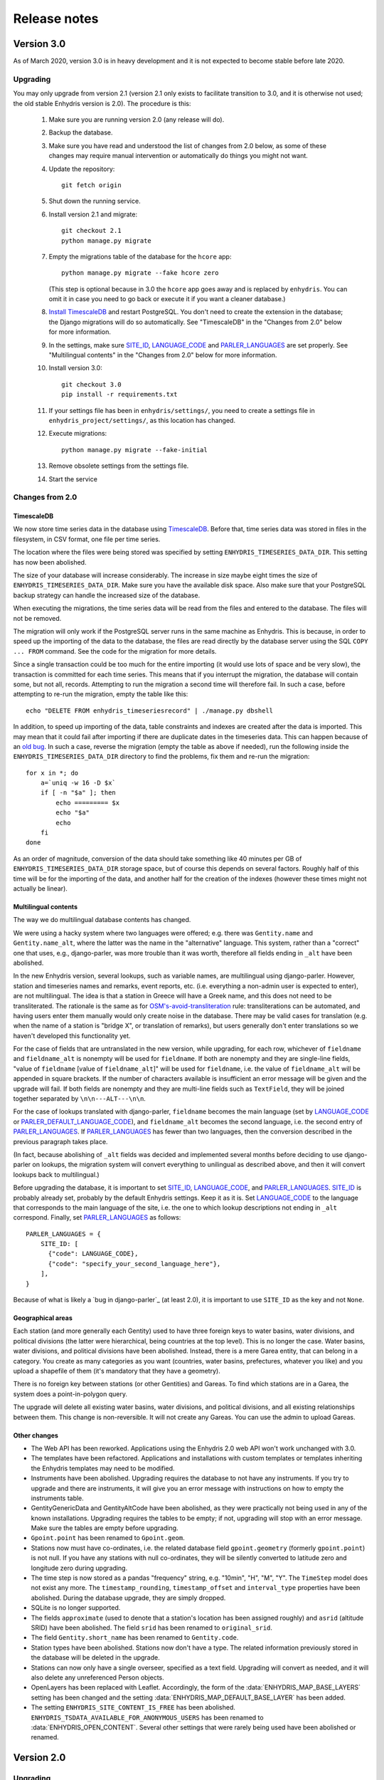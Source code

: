 .. _release-notes:

=============
Release notes
=============

.. highlight:: bash

Version 3.0
===========

As of March 2020, version 3.0 is in heavy development and it is not
expected to become stable before late 2020.

Upgrading
---------

You may only upgrade from version 2.1 (version 2.1 only exists to
facilitate transition to 3.0, and it is otherwise not used; the old
stable Enhydris version is 2.0). The procedure is this:

 1. Make sure you are running version 2.0 (any release will do).

 2. Backup the database.

 3. Make sure you have read and understood the list of changes from 2.0
    below, as some of these changes may require manual intervention or
    automatically do things you might not want.

 4. Update the repository::

       git fetch origin

 5. Shut down the running service.

 6. Install version 2.1 and migrate::

       git checkout 2.1
       python manage.py migrate

 7. Empty the migrations table of the database for the ``hcore`` app::

       python manage.py migrate --fake hcore zero

    (This step is optional because in 3.0 the ``hcore`` app goes away
    and is replaced by ``enhydris``. You can omit it in case you need to
    go back or execute it if you want a cleaner database.)

 8. `Install TimescaleDB`_ and restart PostgreSQL. You don't need to
    create the extension in the database; the Django migrations will do
    so automatically. See "TimescaleDB" in the "Changes from 2.0" below
    for more information.

    .. _install timescaledb: https://docs.timescale.com/latest/getting-started/installation

 9. In the settings, make sure SITE_ID_, LANGUAGE_CODE_ and
    PARLER_LANGUAGES_ are set properly. See "Multilingual contents" in
    the "Changes from 2.0" below for more information.

 10. Install version 3.0::

       git checkout 3.0
       pip install -r requirements.txt

 11. If your settings file has been in ``enhydris/settings/``, you need
     to create a settings file in ``enhydris_project/settings/``, as this
     location has changed.

 12. Execute migrations::

       python manage.py migrate --fake-initial

 13. Remove obsolete settings from the settings file.

 14. Start the service

Changes from 2.0
----------------

TimescaleDB
^^^^^^^^^^^

We now store time series data in the database using TimescaleDB_.
Before that, time series data was stored in files in the filesystem,
in CSV format, one file per time series.

The location where the files were being stored was specified by setting
``ENHYDRIS_TIMESERIES_DATA_DIR``. This setting has now been abolished.

The size of your database will increase considerably. The increase in
size maybe eight times the size of ``ENHYDRIS_TIMESERIES_DATA_DIR``.
Make sure you have the available disk space. Also make sure that your
PostgreSQL backup strategy can handle the increased size of the
database.

When executing the migrations, the time series data will be read from
the files and entered to the database. The files will not be removed.

The migration will only work if the PostgreSQL server runs in the same
machine as Enhydris. This is because, in order to speed up the importing
of the data to the database, the files are read directly by the database
server using the SQL ``COPY ... FROM`` command. See the code for the
migration for more details.

Since a single transaction could be too much for the entire importing
(it would use lots of space and be very slow), the transaction is
committed for each time series. This means that if you interrupt the
migration, the database will contain some, but not all, records.
Attempting to run the migration a second time will therefore fail. In
such a case, before attempting to re-run the migration, empty the table
like this::

   echo "DELETE FROM enhydris_timeseriesrecord" | ./manage.py dbshell

In addition, to speed up importing of the data, table constraints and
indexes are created after the data is imported. This may mean that it
could fail after importing if there are duplicate dates in the
timeseries data. This can happen because of an `old bug`_. In such a
case, reverse the migration (empty the table as above if needed), run
the following inside the ``ENHYDRIS_TIMESERIES_DATA_DIR`` directory to
find the problems, fix them and re-run the migration::

    for x in *; do
        a=`uniq -w 16 -D $x`
        if [ -n "$a" ]; then
            echo ========= $x
            echo "$a"
            echo
        fi
    done

As an order of magnitude, conversion of the data should take something
like 40 minutes per GB of ``ENHYDRIS_TIMESERIES_DATA_DIR`` storage
space, but of course this depends on several factors. Roughly half of
this time will be for the importing of the data, and another half for
the creation of the indexes (however these times might not actually be
linear).

.. timescaledb: https://www.timescale.com
.. _old bug: https://github.com/openmeteo/htimeseries/issues/22

Multilingual contents
^^^^^^^^^^^^^^^^^^^^^

The way we do multilingual database contents has changed.

We were using a hacky system where two languages were offered; e.g.
there was ``Gentity.name`` and ``Gentity.name_alt``, where the latter
was the name in the "alternative" language. This system, rather than a
"correct" one that uses, e.g., django-parler, was more trouble than it
was worth, therefore all fields ending in ``_alt`` have been abolished.

In the new Enhydris version, several lookups, such as variable names,
are multilingual using django-parler. However, station and timeseries
names and remarks, event reports, etc. (i.e. everything a non-admin user
is expected to enter), are not multilingual. The idea is that a station
in Greece will have a Greek name, and this does not need to be
transliterated. The rationale is the same as for
`OSM's-avoid-transliteration`_ rule: transliterations can be automated,
and having users enter them manually would only create noise in the
database. There may be valid cases for translation (e.g. when the name
of a station is "bridge X", or translation of remarks), but users
generally don't enter translations so we haven't developed this
functionality yet.

.. _osm's-avoid-transliteration: https://wiki.openstreetmap.org/wiki/Names#Avoid_transliteration

For the case of fields that are untranslated in the new version, while
upgrading, for each row, whichever of ``fieldname`` and
``fieldname_alt`` is nonempty will be used for ``fieldname``. If both
are nonempty and they are single-line fields, "value of ``fieldname``
[value of ``fieldname_alt``]" will be used for ``fieldname``, i.e. the
value of ``fieldname_alt`` will be appended in square brackets. If the
number of characters available is insufficient an error message will be
given and the upgrade will fail. If both fields are nonempty and they
are multi-line fields such as ``TextField``, they will be joined
together separated by ``\n\n---ALT---\n\n``.

For the case of lookups translated with django-parler, ``fieldname``
becomes the main language (set by LANGUAGE_CODE_ or
PARLER_DEFAULT_LANGUAGE_CODE_), and ``fieldname_alt`` becomes the second
language, i.e. the second entry of PARLER_LANGUAGES_. If
PARLER_LANGUAGES_ has fewer than two languages, then the conversion
described in the previous paragraph takes place.

(In fact, because abolishing of ``_alt`` fields was decided and
implemented several months before deciding to use django-parler on
lookups, the migration system will convert everything to unilingual as
described above, and then it will convert lookups back to multilingual.)

Before upgrading the database, it is important to set SITE_ID_,
LANGUAGE_CODE_, and PARLER_LANGUAGES_. SITE_ID_ is probably already set,
probably by the default Enhydris settings. Keep it as it is. Set
LANGUAGE_CODE_ to the language that corresponds to the main language of
the site, i.e. the one to which lookup descriptions not ending in
``_alt`` correspond. Finally, set PARLER_LANGUAGES_ as follows::

   PARLER_LANGUAGES = {
       SITE_ID: [
         {"code": LANGUAGE_CODE},
         {"code": "specify_your_second_language_here"},
       ],
   }

Because of what is likely a `bug in django-parler`_ (at least 2.0), it
is important to use ``SITE_ID`` as the key and not ``None``.

.. _SITE_ID: https://docs.djangoproject.com/en/2.2/ref/settings/#site-id
.. _LANGUAGE_CODE: https://docs.djangoproject.com/en/2.2/ref/settings/#language-code
.. _PARLER_DEFAULT_LANGUAGE_CODE: https://django-parler.readthedocs.io/en/latest/configuration.html#parler-default-language-code
.. _PARLER_LANGUAGES: https://django-parler.readthedocs.io/en/latest/configuration.html#parler-languages
.. _but in django-parler: https://stackoverflow.com/questions/40187339/django-parler-doesnt-show-tabs-in-admin/

Geographical areas
^^^^^^^^^^^^^^^^^^

Each station (and more generally each Gentity) used to have three
foreign keys to water basins, water divisions, and political divisions
(the latter were hierarchical, being countries at the top level). This
is no longer the case. Water basins, water divisions, and political
divisions have been abolished. Instead, there is a mere Garea entity,
that can belong in a category. You create as many categories as you want
(countries, water basins, prefectures, whatever you like) and you upload
a shapefile of them (it's mandatory that they have a geometry).

There is no foreign key between stations (or other Gentities) and
Gareas. To find which stations are in a Garea, the system does a
point-in-polygon query.

The upgrade will delete all existing water basins, water divisions, and
political divisions, and all existing relationships between them. This
change is non-reversible. It will not create any Gareas. You can use the
admin to upload Gareas.

Other changes
^^^^^^^^^^^^^

- The Web API has been reworked. Applications using the Enhydris 2.0 web
  API won't work unchanged with 3.0.
- The templates have been refactored. Applications and installations
  with custom templates or templates inheriting the Enhydris templates
  may need to be modified.
- Instruments have been abolished. Upgrading requires the database to
  not have any instruments. If you try to upgrade and there are
  instruments, it will give you an error message with instructions on
  how to empty the instruments table.
- GentityGenericData and GentityAltCode have been abolished, as they
  were practically not being used in any of the known installations.
  Upgrading requires the tables to be empty; if not, upgrading will stop
  with an error message. Make sure the tables are empty before
  upgrading.
- ``Gpoint.point`` has been renamed to ``Gpoint.geom``.
- Stations now must have co-ordinates, i.e. the related database field
  ``gpoint.geometry`` (formerly ``gpoint.point``) is not null. If you
  have any stations with null co-ordinates, they will be silently
  converted to latitude zero and longitude zero during upgrading.
- The time step is now stored as a pandas "frequency" string, e.g.
  "10min", "H", "M", "Y". The ``TimeStep`` model does not exist any
  more. The ``timestamp_rounding``, ``timestamp_offset`` and
  ``interval_type`` properties have been abolished. During the database
  upgrade, they are simply dropped.
- SQLite is no longer supported.
- The fields ``approximate`` (used to denote that a station's location
  has been assigned roughly) and ``asrid`` (altitude SRID) have been
  abolished. The field ``srid`` has been renamed to ``original_srid``.
- The field ``Gentity.short_name`` has been renamed to ``Gentity.code``.
- Station types have been abolished. Stations now don't have a type.
  The related information previously stored in the database will be
  deleted in the upgrade.
- Stations can now only have a single overseer, specified as a text
  field. Upgrading will convert as needed, and it will also delete any
  unreferenced Person objects.
- OpenLayers has been replaced with Leaflet. Accordingly, the form of
  the :data:`ENHYDRIS_MAP_BASE_LAYERS` setting has been changed and the
  setting :data:`ENHYDRIS_MAP_DEFAULT_BASE_LAYER` has been added.
- The setting ``ENHYDRIS_SITE_CONTENT_IS_FREE`` has been abolished.
  ``ENHYDRIS_TSDATA_AVAILABLE_FOR_ANONYMOUS_USERS`` has been renamed to
  :data:`ENHYDRIS_OPEN_CONTENT`. Several other settings that were rarely
  being used have been abolished or renamed.

Version 2.0
===========

Upgrading
---------

You can upgrade directly from versions 0.8 and later. If you have an older
version, first upgrade to 0.8.

Enhydris is no longer pip-installable. Instead, it is a typical Django
application with its :file:`manage.py` and all. Install it as described
in :ref:`install` and execute the database upgrade procedure::

    python manage.py migrate

Changes from 1.1.2
------------------

- Now a normal Django project, no longer pip-installable.
- Django 1.11 and only that is now supported.
- A favicon has been added.
- Several bugs have been fixed. Notably, object deletions are confirmed.

Changes in 2.0 microversions
----------------------------

- Version 2.0.1 removes ``EMAIL_BACKEND`` from the base settings and leaves the
  Django default (this broke some production sites that did not specify
  ``EMAIL_BACKEND`` and were expecting the Django default.)
- Version 2.0.2 adds pagination to the list of stations and requires a
  Django-1.11-compatible version of django-simple-captcha.
- Version 2.0.3 fixes an undocumented CSV view that sends you a zip file with
  stations, instruments and time series in CSV when you add ?format=csv to a
  stations list URL. Apparently this had been broken since version 1.0.
- Version 2.0.4 fixes several crashes.

Version 1.1
===========

Upgrading
---------

There are no database migrations since version 0.8, so you just need to
install the new version and you're good to go.

Changes in 1.1 microversions
----------------------------

- Version 1.1.0 changes an internal API;
  :meth:`enhydris.hcore.models.Timeseries.get_all_data()` is renamed to
  :meth:`enhydris.hcore.models.Timeseries.get_data()` and accepts arguments to
  specify a start and end date.
- Version 1.1.1 puts the navbar inside a {% block %}, so that it can be
  overriden in custom skins.
- Version 1.1.2 fixes two bugs when editing time series: appending wasn't
  working properly, and start and end dates were shown as editable fields.

Version 1.0
===========

Overview
--------

This version has important internal changes, but no change in
functionality (except for the fix of a minor bug, that the time series
chart would apparently "hang" with a waiting cursor showing for ever
when a time series was empty). These important changes are:

- Python 3 is now supported, and there is no more support for Python 2.

- Pthelma is not used anymore; instead, there is a dependency on
  ``pandas`` and on the new ``pd2hts`` module.

Upgrading from 0.8
------------------

Make sure you are running Enhydris 0.8. Discard your virtualenv and
follow the Enhydris installation instructions to install the necessary
operating system packages and install Enhydris in a new Python 3
virtualenv. You don't need to change anything in the configuration or
perform any database migration.

Changes in 1.0 microversions
----------------------------

- When downloading time series and specifying a start date, the
  resulting time series could start on a slightly different start date
  because of some confusion with the time zone. The bug was fixed in
  1.0.1.
- Gentity files could not be downloading because of a bug in the downloading
  code. Fixed in 1.0.2.

Version 0.8
===========

Overview
--------

- The time series data are now stored in files instead of in database
  blobs. They are stored uncompressed, which means that much more disk
  space is consumed, but it has way more benefits. If disk space is
  important to you, use a file system with transparent compression.

- Experimental spatialite support.

Upgrading from 0.6
------------------

The upgrade procedure is slightly complicated, and uses the intermediate
Enhydris version 0.7, which exists only for this purpose.

(Note for developers: the reason for this procedure is that the
migrations have been reset. Previously the migrations contained
PostgreSQL-specific stuff.)

The upgrade procedure is as follows:

1. Backup your database, your media files, and your configuration (you
   are not going to use this backup unless something goes wrong and you
   need to restore everything to the state it was before).

2. Make sure you are running Enhydris 0.6.

3. Follow the Enhydris 0.8 installation instructions to install
   Enhydris in a new virtualenv; however, rather than installing
   Enhydris 0.8, install, instead, Enhydris 0.7, like this::

       pip install 'enhydris>=0.7,<0.8'

4. Open your ``settings.py`` and add the configuration setting
   :data:`ENHYDRIS_TIMESERIES_DATA_DIR`. Make sure your server has
   enough space for that directory (four times as much as your current
   database, and possibly more), and that it will be backing it up.

5. Apply the database upgrades::

       python manage.py migrate

6. Install Enhydris 0.8::

       pip install --upgrade --no-deps 'enhydris>=0.8,<0.9'

7. Have your database password ready and run the following to empty
   the `django_migrations` database table::

       python manage.py dbshell
       delete from django_migrations;
       \q

8. Repopulate the `django_migrations` table::

       python manage.py migrate --fake


Version 0.6
===========

Overview
--------

- The skin overhaul has been completed.

- The confusing fields "Nominal offset" and "Actual offset" have been
  renamed to "Timestamp rounding" and "Timestamp offset". For this,
  pthelma>=0.12 is also required.

- Data entry of station location has been greatly simplified. The user
  now merely specifies latitude and longitude, and only if he chooses
  the advanced option does he need, instead, to specify ordinate,
  abscissa, and srid.

- Several bugs have been fixed.

Backwards incompatible changes
------------------------------

- The ``is_active`` fields have been removed.

  Stations and instruments had an is_active field.  Apparently the
  original designers of Enhydris thought that it would be useful to
  make queries of, e.g., active stations, as opposed to all stations
  (including obsolete ones).

  However, the correctness of this field depends on the procedures
  each organization has. Many organizations don't have a specific
  procedure for obsoleting a station; a station merely falls out of
  use (e.g. an overseer stops working and (s)he is never replaced).
  Therefore, it is unlikely that someone will go and enter the correct
  value in the is_active field. Even if an organization does have
  processes that could ensure correctness of the field, they could
  merely specify an end date to a station or instrument, and therefore
  is_active is superfluous.

  Indeed, in all Hydroscope databases, the field seems to be randomly
  chosen, and in openmeteo.org it makes even less sense, since it is an
  open database whose users are expected to merely abandon their stations
  and not care about "closing" them properly.

  Therefore, the fields have been removed. However, the database
  upgrade script will verify that they are not being used before going
  on to remove them.

Upgrading from 0.5
------------------

1. Backup your database (you are not going to use this backup unless
   something goes wrong and you need to restore everything to the
   state it was before).

2. Make sure you are running the latest version of Enhydris 0.5 and
   that you have applied all its database upgrades (running
   :command:`python manage.py migrate` should apply all such upgrades,
   and should do nothing if they are already applied).

3. Install 0.6 and execute the database upgrade procedure::

      python manage.py migrate

Changes in 0.6 microversions
----------------------------

- Added some explanatory text for timestamp rounding and timestamp
  offset in the time series form (in 0.6.1).


Version 0.5
===========

Overview
--------

- There has been a huge overhaul of the Javascript.

- The map base layers are now configurable in `settings.py`.

- The map has been simplified and now uses OpenLayers 2.12.

- The "advanced search" has been removed. Instead, it is possible to
  perform advanced searches by writing the appropriate code in the
  single search box. The "Search tips" link beside the search box
  provides instructions.

- The skin has been modernized and simplified and uses Bootstrap. This
  is work in progress.

- The installation procedure has been greatly simplified.

- Django 1.8 support.

Backwards incompatible changes
------------------------------

- Only supports Python 2.7 and Django 1.8.

- Removed apps hchartpages and dbsync. These are expected to be
  replaced by independent applications in the future, but no promises
  are made.  Enhydris is to become a small, reliable and
  well-maintained core.

Upgrading from 0.2
------------------

Version 0.5 contains some tricky database changes. The upgrade
procedure is slightly complicated, and uses the intermediate Enhydris
version 0.3, which exists only for this purpose.

(Note for developers: the reason for this procedure is that hcore used
to have a foreign key to a dbsync model. As a result, the initial
Django migration listed dbsync as a dependency, making it impossible
to remove dbsync.)

The upgrade procedure is as follows:

1. Backup your database (you are not going to use this backup unless
   something goes wrong and you need to restore everything to the
   state it was before).

2. Make sure you are running the latest version of Enhydris 0.2 and
   that you have applied all its database upgrades (running
   :command:`python manage.py migrate` should apply all such upgrades,
   and should do nothing if they are already applied).

3. Follow the Enhydris 0.5 installation instructions to install
   Enhydris in a new virtualenv; however, rather than installing
   Enhydris 0.5, install, instead, Enhydris 0.3, like this::

       pip install 'enhydris>=0.3,<0.4'

4. Apply the database upgrades::

       python manage.py migrate --fake-initial

5. Install Enhydris 0.5. The simplest way (but not the safest) is this::

       pip install --upgrade --no-deps 'enhydris>=0.5,<0.6'

   However, it is best to discard your Enhydris 0.3 virtualenv and create a new
   one, in which case you would install Enhydris 0.5 like this::

       pip install 'enhydris>=0.5,<0.6'

6. Have your database password ready and run the following to empty
   the `django_migrations` database table::

       python manage.py dbshell
       delete from django_migrations;
       \q

7. Repopulate the `django_migrations` table::

       python manage.py migrate --fake

Changes in 0.5 microversions
----------------------------

- Removed embedmap view (in 0.5.1)
- Removed ``example_project``, which was used for development
  instances; instead, added instructions in :file:`README.rst` on how
  to create one (in 0.5.1).
- Fixed internal server error when editing station with
  ``ENHYDRIS_USERS_CAN_ADD_CONTENT=True`` (in 0.5.2).
- Since 0.5.3, Enhydris depends on pthelma<0.12, since pthelma 0.12
  has a backwards incompatible change.


Version 0.2
===========

Changes
-------

There have been too many changes to list here in detail. The most
important ones (particularly those affecting backwards compatibility)
are:

- Removed apps hrain, gis_objects, contourplot, hfaq, contact. hfaq
  and contact should be replaced with flatpages. hrain, gis_objects,
  and contourplot are not supported any more. If they are included
  again in the future, they will be maintained separately as distinct
  applications. Enhydris is to become a small, reliable and
  well-maintained core.

- Removed front page; front page is now station list

- Compatible with Django 1.5 and 1.6.

Upgrading from 0.1
------------------

Essentially you are on your own. It's likely that just installing
Enhydris 0.2 and executing :command:`python manage.py migrate` will do
the trick. Don't forget to backup your database before attempting
anything!
